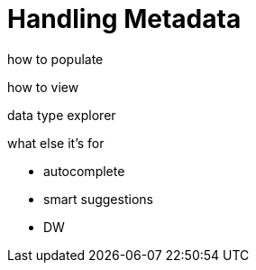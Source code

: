 = Handling Metadata
:keywords: mozart


how to populate




how to view

data type explorer


what else it's for

* autocomplete
* smart suggestions
* DW
